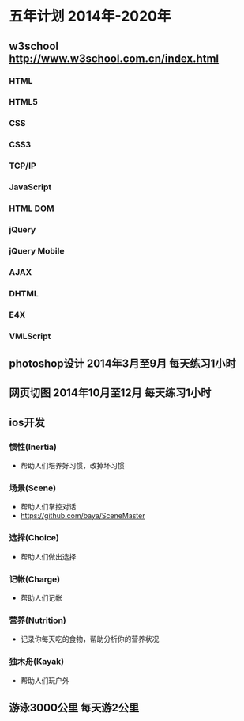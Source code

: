 * 五年计划 2014年-2020年
** w3school http://www.w3school.com.cn/index.html
*** HTML
*** HTML5
*** CSS
*** CSS3
*** TCP/IP
*** JavaScript
*** HTML DOM
*** jQuery
*** jQuery Mobile
*** AJAX
*** DHTML
*** E4X
*** VMLScript
** photoshop设计 2014年3月至9月 每天练习1小时
** 网页切图 2014年10月至12月 每天练习1小时
** ios开发
*** 惯性(Inertia)
- 帮助人们培养好习惯，改掉坏习惯
*** 场景(Scene)
- 帮助人们掌控对话
- https://github.com/baya/SceneMaster
*** 选择(Choice)
- 帮助人们做出选择
*** 记帐(Charge)
- 帮助人们记帐
*** 营养(Nutrition)
- 记录你每天吃的食物，帮助分析你的营养状况
*** 独木舟(Kayak)
- 帮助人们玩户外
** 游泳3000公里 每天游2公里
